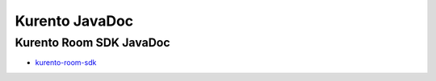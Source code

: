 %%%%%%%%%%%%%%%
Kurento JavaDoc
%%%%%%%%%%%%%%%

Kurento Room SDK JavaDoc
========================
   
* `kurento-room-sdk <./_static/langdoc/javadoc/index.html>`_
